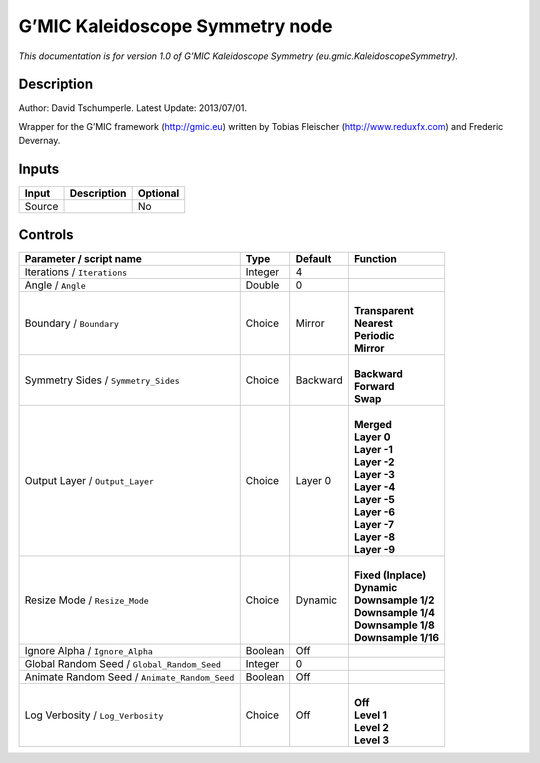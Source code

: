 .. _eu.gmic.KaleidoscopeSymmetry:

.. raw:: html

   <!-- Do not edit this file! It is generated automatically by Natron itself. -->

G’MIC Kaleidoscope Symmetry node
================================

*This documentation is for version 1.0 of G’MIC Kaleidoscope Symmetry (eu.gmic.KaleidoscopeSymmetry).*

Description
-----------

Author: David Tschumperle. Latest Update: 2013/07/01.

Wrapper for the G’MIC framework (http://gmic.eu) written by Tobias Fleischer (http://www.reduxfx.com) and Frederic Devernay.

Inputs
------

+--------+-------------+----------+
| Input  | Description | Optional |
+========+=============+==========+
| Source |             | No       |
+--------+-------------+----------+

Controls
--------

.. tabularcolumns:: |>{\raggedright}p{0.2\columnwidth}|>{\raggedright}p{0.06\columnwidth}|>{\raggedright}p{0.07\columnwidth}|p{0.63\columnwidth}|

.. cssclass:: longtable

+-----------------------------------------------+---------+----------+-----------------------+
| Parameter / script name                       | Type    | Default  | Function              |
+===============================================+=========+==========+=======================+
| Iterations / ``Iterations``                   | Integer | 4        |                       |
+-----------------------------------------------+---------+----------+-----------------------+
| Angle / ``Angle``                             | Double  | 0        |                       |
+-----------------------------------------------+---------+----------+-----------------------+
| Boundary / ``Boundary``                       | Choice  | Mirror   | |                     |
|                                               |         |          | | **Transparent**     |
|                                               |         |          | | **Nearest**         |
|                                               |         |          | | **Periodic**        |
|                                               |         |          | | **Mirror**          |
+-----------------------------------------------+---------+----------+-----------------------+
| Symmetry Sides / ``Symmetry_Sides``           | Choice  | Backward | |                     |
|                                               |         |          | | **Backward**        |
|                                               |         |          | | **Forward**         |
|                                               |         |          | | **Swap**            |
+-----------------------------------------------+---------+----------+-----------------------+
| Output Layer / ``Output_Layer``               | Choice  | Layer 0  | |                     |
|                                               |         |          | | **Merged**          |
|                                               |         |          | | **Layer 0**         |
|                                               |         |          | | **Layer -1**        |
|                                               |         |          | | **Layer -2**        |
|                                               |         |          | | **Layer -3**        |
|                                               |         |          | | **Layer -4**        |
|                                               |         |          | | **Layer -5**        |
|                                               |         |          | | **Layer -6**        |
|                                               |         |          | | **Layer -7**        |
|                                               |         |          | | **Layer -8**        |
|                                               |         |          | | **Layer -9**        |
+-----------------------------------------------+---------+----------+-----------------------+
| Resize Mode / ``Resize_Mode``                 | Choice  | Dynamic  | |                     |
|                                               |         |          | | **Fixed (Inplace)** |
|                                               |         |          | | **Dynamic**         |
|                                               |         |          | | **Downsample 1/2**  |
|                                               |         |          | | **Downsample 1/4**  |
|                                               |         |          | | **Downsample 1/8**  |
|                                               |         |          | | **Downsample 1/16** |
+-----------------------------------------------+---------+----------+-----------------------+
| Ignore Alpha / ``Ignore_Alpha``               | Boolean | Off      |                       |
+-----------------------------------------------+---------+----------+-----------------------+
| Global Random Seed / ``Global_Random_Seed``   | Integer | 0        |                       |
+-----------------------------------------------+---------+----------+-----------------------+
| Animate Random Seed / ``Animate_Random_Seed`` | Boolean | Off      |                       |
+-----------------------------------------------+---------+----------+-----------------------+
| Log Verbosity / ``Log_Verbosity``             | Choice  | Off      | |                     |
|                                               |         |          | | **Off**             |
|                                               |         |          | | **Level 1**         |
|                                               |         |          | | **Level 2**         |
|                                               |         |          | | **Level 3**         |
+-----------------------------------------------+---------+----------+-----------------------+
